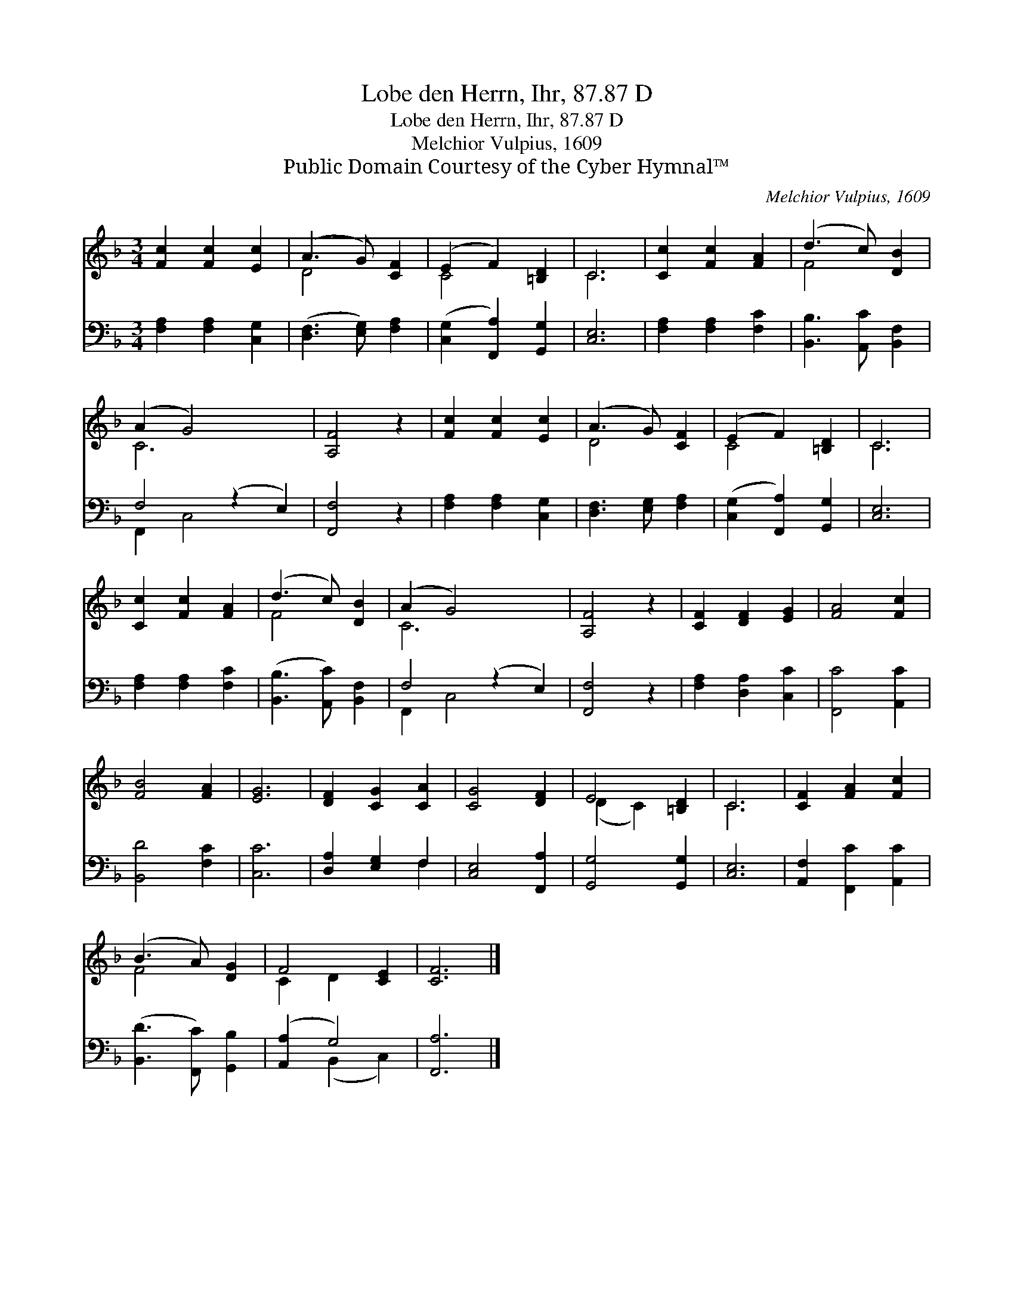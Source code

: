 X:1
T:Lobe den Herrn, Ihr, 87.87 D
T:Lobe den Herrn, Ihr, 87.87 D
T:Melchior Vulpius, 1609
T:Public Domain Courtesy of the Cyber Hymnal™
C:Melchior Vulpius, 1609
Z:Public Domain
Z:Courtesy of the Cyber Hymnal™
%%score ( 1 2 ) ( 3 4 )
L:1/8
M:3/4
K:F
V:1 treble 
V:2 treble 
V:3 bass 
V:4 bass 
V:1
 [Fc]2 [Fc]2 [Ec]2 | (A3 G) [CF]2 | (E2 F2) [=B,D]2 | C6 | [Cc]2 [Fc]2 [FA]2 | (d3 c) [DB]2 | %6
 (A2 G4) x2 | [A,F]4 z2 | [Fc]2 [Fc]2 [Ec]2 | (A3 G) [CF]2 | (E2 F2) [=B,D]2 | C6 | %12
 [Cc]2 [Fc]2 [FA]2 | (d3 c) [DB]2 | (A2 G4) x2 | [A,F]4 z2 | [CF]2 [DF]2 [EG]2 | [FA]4 [Fc]2 | %18
 [FB]4 [FA]2 | [EG]6 | [DF]2 [CG]2 [CA]2 | [CG]4 [DF]2 | E4 [=B,D]2 | C6 | [CF]2 [FA]2 [Fc]2 | %25
 (B3 A) [DG]2 | F4 [CE]2 | [CF]6 |] %28
V:2
 x6 | D4 x2 | C4 x2 | C6 | x6 | F4 x2 | C6 x2 | x6 | x6 | D4 x2 | C4 x2 | C6 | x6 | F4 x2 | C6 x2 | %15
 x6 | x6 | x6 | x6 | x6 | x6 | x6 | (D2 C2) x2 | C6 | x6 | F4 x2 | C2 D2 x2 | x6 |] %28
V:3
 [F,A,]2 [F,A,]2 [C,G,]2 | ([D,F,]3 [E,G,]) [F,A,]2 | ([C,G,]2 [F,,A,]2) [G,,G,]2 | [C,E,]6 | %4
 [F,A,]2 [F,A,]2 [F,C]2 | [B,,B,]3 [A,,C] [B,,F,]2 | F,4 (z2 E,2) | [F,,F,]4 z2 | %8
 [F,A,]2 [F,A,]2 [C,G,]2 | [D,F,]3 [E,G,] [F,A,]2 | ([C,G,]2 [F,,A,]2) [G,,G,]2 | [C,E,]6 | %12
 [F,A,]2 [F,A,]2 [F,C]2 | ([B,,B,]3 [A,,C]) [B,,F,]2 | F,4 (z2 E,2) | [F,,F,]4 z2 | %16
 [F,A,]2 [D,A,]2 [C,C]2 | [F,,C]4 [A,,C]2 | [B,,D]4 [F,C]2 | [C,C]6 | [D,A,]2 [E,G,]2 F,2 | %21
 [C,E,]4 [F,,A,]2 | [G,,G,]4 [G,,G,]2 | [C,E,]6 | [A,,F,]2 [F,,C]2 [A,,C]2 | %25
 ([B,,D]3 [F,,C]) [G,,B,]2 | ([A,,A,]2 G,4) | [F,,A,]6 |] %28
V:4
 x6 | x6 | x6 | x6 | x6 | x6 | F,,2 C,4 x2 | x6 | x6 | x6 | x6 | x6 | x6 | x6 | F,,2 C,4 x2 | x6 | %16
 x6 | x6 | x6 | x6 | x4 F,2 | x6 | x6 | x6 | x6 | x6 | x2 (B,,2 C,2) | x6 |] %28

